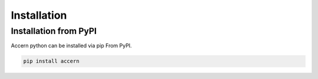 .. _install:

============
Installation
============


Installation from PyPI
~~~~~~~~~~~~~~~~~~~~~~

Accern python can be installed via pip From PyPI.

.. code-block:: console

    pip install accern
